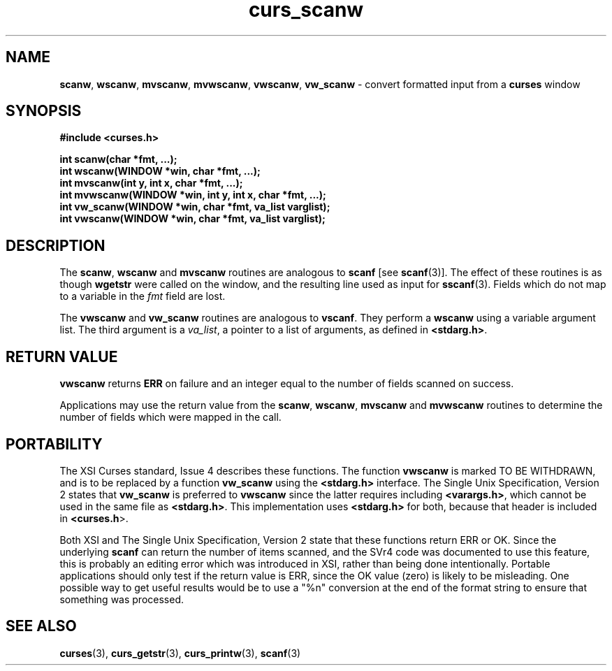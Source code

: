 .\" $OpenBSD: src/lib/libcurses/curs_scanw.3,v 1.11 2010/01/12 23:21:59 nicm Exp $
.\"
.\"***************************************************************************
.\" Copyright (c) 1998-2000,2006 Free Software Foundation, Inc.              *
.\"                                                                          *
.\" Permission is hereby granted, free of charge, to any person obtaining a  *
.\" copy of this software and associated documentation files (the            *
.\" "Software"), to deal in the Software without restriction, including      *
.\" without limitation the rights to use, copy, modify, merge, publish,      *
.\" distribute, distribute with modifications, sublicense, and/or sell       *
.\" copies of the Software, and to permit persons to whom the Software is    *
.\" furnished to do so, subject to the following conditions:                 *
.\"                                                                          *
.\" The above copyright notice and this permission notice shall be included  *
.\" in all copies or substantial portions of the Software.                   *
.\"                                                                          *
.\" THE SOFTWARE IS PROVIDED "AS IS", WITHOUT WARRANTY OF ANY KIND, EXPRESS  *
.\" OR IMPLIED, INCLUDING BUT NOT LIMITED TO THE WARRANTIES OF               *
.\" MERCHANTABILITY, FITNESS FOR A PARTICULAR PURPOSE AND NONINFRINGEMENT.   *
.\" IN NO EVENT SHALL THE ABOVE COPYRIGHT HOLDERS BE LIABLE FOR ANY CLAIM,   *
.\" DAMAGES OR OTHER LIABILITY, WHETHER IN AN ACTION OF CONTRACT, TORT OR    *
.\" OTHERWISE, ARISING FROM, OUT OF OR IN CONNECTION WITH THE SOFTWARE OR    *
.\" THE USE OR OTHER DEALINGS IN THE SOFTWARE.                               *
.\"                                                                          *
.\" Except as contained in this notice, the name(s) of the above copyright   *
.\" holders shall not be used in advertising or otherwise to promote the     *
.\" sale, use or other dealings in this Software without prior written       *
.\" authorization.                                                           *
.\"***************************************************************************
.\"
.\" $Id: curs_scanw.3x,v 1.14 2006/12/24 16:05:49 tom Exp $
.TH curs_scanw 3 ""
.SH NAME
\fBscanw\fR,
\fBwscanw\fR,
\fBmvscanw\fR,
\fBmvwscanw\fR,
\fBvwscanw\fR, \fBvw_scanw\fR - convert formatted input from a \fBcurses\fR window
.SH SYNOPSIS
\fB#include <curses.h>\fR
.sp
\fBint scanw(char *fmt, ...);\fR
.br
\fBint wscanw(WINDOW *win, char *fmt, ...);\fR
.br
\fBint mvscanw(int y, int x, char *fmt, ...);\fR
.br
\fBint mvwscanw(WINDOW *win, int y, int x, char *fmt, ...);\fR
.br
\fBint vw_scanw(WINDOW *win, char *fmt, va_list varglist);\fR
.br
\fBint vwscanw(WINDOW *win, char *fmt, va_list varglist);\fR
.SH DESCRIPTION
The \fBscanw\fR, \fBwscanw\fR and \fBmvscanw\fR routines are analogous to
\fBscanf\fR [see \fBscanf\fR(3)].  The effect of these routines is as though
\fBwgetstr\fR were called on the window, and the resulting line used as input
for \fBsscanf\fR(3).  Fields which do not map to a variable in the \fIfmt\fR
field are lost.
.PP
The \fBvwscanw\fR and \fBvw_scanw\fR routines are analogous to \fBvscanf\fR.
They perform a \fBwscanw\fR using a variable argument list.
The third argument is a \fIva_list\fR,
a pointer to a list of arguments, as defined in \fB<stdarg.h>\fR.
.SH RETURN VALUE
\fBvwscanw\fR returns \fBERR\fR on failure and an integer equal to the
number of fields scanned on success.
.PP
Applications may use the return value from the \fBscanw\fR, \fBwscanw\fR,
\fBmvscanw\fR and \fBmvwscanw\fR routines to determine the number of fields
which were mapped in the call.
.SH PORTABILITY
The XSI Curses standard, Issue 4 describes these functions.  The function
\fBvwscanw\fR is marked TO BE WITHDRAWN, and is to be replaced by a function
\fBvw_scanw\fR using the \fB<stdarg.h>\fR interface.
The Single Unix Specification, Version 2 states that
\fBvw_scanw\fR  is preferred to \fBvwscanw\fR since the latter requires
including \fB<varargs.h>\fR, which
cannot be used in the same file as \fB<stdarg.h>\fR.
This implementation uses \fB<stdarg.h>\fR for both, because that header
is included in \fB<curses.h\fR>.
.LP
Both XSI and The Single Unix Specification, Version 2 state that these
functions return ERR or OK.
Since the underlying \fBscanf\fR can return the number of items scanned,
and the SVr4 code was documented to use this feature,
this is probably an editing error which was introduced in XSI,
rather than being done intentionally.
Portable applications should only test if the return value is ERR,
since the OK value (zero) is likely to be misleading.
One possible way to get useful results would be to use a "%n" conversion
at the end of the format string to ensure that something was processed.
.SH SEE ALSO
\fBcurses\fR(3), \fBcurs_getstr\fR(3), \fBcurs_printw\fR(3), \fBscanf\fR(3)
.\"#
.\"# The following sets edit modes for GNU EMACS
.\"# Local Variables:
.\"# mode:nroff
.\"# fill-column:79
.\"# End:
